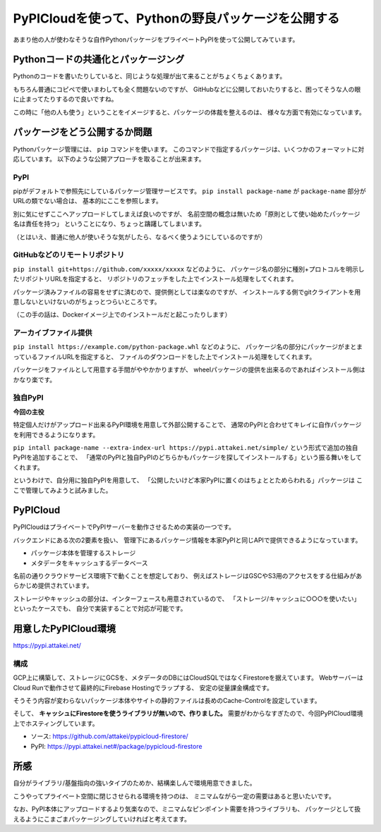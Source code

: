 ===================================================
PyPICloudを使って、Pythonの野良パッケージを公開する
===================================================

.. post:: 2020-09-23
   :category: Tech
   :tags: Python,PyPI,PyPICloud,

あまり他の人が使わなそうな自作PythonパッケージをプライベートPyPIを使って公開してみています。

Pythonコードの共通化とパッケージング
====================================

Pythonのコードを書いたりしていると、同じような処理が出て来ることがちょくちょくあります。

もちろん普通にコピペで使いまわしても全く問題ないのですが、
GitHubなどに公開しておいたりすると、困ってそうな人の眼に止まってたりするので良いですね。

この時に「他の人も使う」ということをイメージすると、パッケージの体裁を整えるのは、
様々な方面で有効になっています。

パッケージをどう公開するか問題
==============================

Pythonパッケージ管理には、 ``pip`` コマンドを使います。
このコマンドで指定するパッケージは、いくつかのフォーマットに対応しています。
以下のような公開アプローチを取ることが出来ます。

PyPI
----

pipがデフォルトで参照先にしているパッケージ管理サービスです。
``pip install package-name``  が ``package-name`` 部分がURLの類でない場合は、
基本的にここを参照します。

別に気にせずここへアップロードしてしまえば良いのですが、
名前空間の概念は無いため「原則として使い始めたパッケージ名は責任を持つ」
ということになり、ちょっと躊躇してしまいます。

.. textlint-disable

（とはいえ、普通に他人が使いそうな気がしたら、なるべく使うようにしているのですが）

.. textlint-enable

GitHubなどのリモートリポジトリ
------------------------------

.. textlint-disable

``pip install git+https://github.com/xxxxx/xxxxx`` などのように、
パッケージ名の部分に種別+プロトコルを明示したリポジトリURLを指定すると、
リポジトリのフェッチをした上でインストール処理をしてくれます。

.. textlint-enable

パッケージ済みファイルの容易をせずに済むので、提供側としては楽なのですが、
インストールする側でgitクライアントを用意しないといけないのがちょっとつらいところです。

（この手の話は、Dockerイメージ上でのインストールだと起こったりします）

アーカイブファイル提供
----------------------

.. textlint-disable

``pip install https://example.com/python-package.whl`` などのように、
パッケージ名の部分にパッケージがまとまっているファイルURLを指定すると、
ファイルのダウンロードをした上でインストール処理をしてくれます。

.. textlint-enable

パッケージをファイルとして用意する手間がややかかりますが、
wheelパッケージの提供を出来るのであればインストール側はかなり楽です。

独自PyPI
--------

**今回の主役**

特定個人だけがアップロード出来るPyPI環境を用意して外部公開することで、
通常のPyPIと合わせてキレイに自作パッケージを利用できるようになります。

``pip intall package-name --extra-index-url https://pypi.attakei.net/simple/``
という形式で追加の独自PyPIを追加することで、
「通常のPyPIと独自PyPIのどちらかもパッケージを探してインストールする」という振る舞いをしてくれます。

というわけで、自分用に独自PyPIを用意して、
「公開したいけど本家PyPIに置くのはちょととためらわれる」パッケージは
ここで管理してみようと試みました。

PyPICloud
=========

PyPICloudはプライベートでPyPIサーバーを動作させるための実装の一つです。

バックエンドにある次の2要素を扱い、
管理下にあるパッケージ情報を本家PyPIと同じAPIで提供できるようになっています。

- パッケージ本体を管理するストレージ
- メタデータをキャッシュするデータベース

.. mermaid:: pypicloud.mmd
    :alt: PyPICloudの基本構造
    :caption: PyPICloudの基本構造
    :align: center

名前の通りクラウドサービス環境下で動くことを想定しており、
例えばストレージはGSCやS3用のアクセスをする仕組みがあらかじめ提供されています。

.. textlint-disable

ストレージやキャッシュの部分は、インターフェースも用意されているので、
「ストレージ/キャッシュに○○○を使いたい」といったケースでも、
自分で実装することで対応が可能です。

.. textlint-enable

用意したPyPICloud環境
=====================

https://pypi.attakei.net/

構成
----

.. mermaid:: pypicloud-attakei.mmd
    :alt: 自分用PyPICloudの基本構造
    :caption: 自分用PyPICloudの基本構造
    :align: center

GCP上に構築して、ストレージにGCSを、メタデータのDBにはCloudSQLではなくFirestoreを据えています。
WebサーバーはCloud Runで動作させて最終的にFirebase Hostingでラップする、
安定の従量課金構成です。

そうそう内容が変わらないパッケージ本体やサイトの静的ファイルは長めのCache-Controlを設定しています。

そして、 **キャッシュにFirestoreを使うライブラリが無いので、作りました。**
需要がわからなすぎたので、今回PyPICloud環境上でホスティングしています。

- ソース: https://github.com/attakei/pypicloud-firestore/
- PyPI: https://pypi.attakei.net#/package/pypicloud-firestore

所感
====

自分がライブラリ/基盤指向の強いタイプのためか、結構楽しんで環境用意できました。

こうやってプライベート空間に閉じさせられる環境を持つのは、
ミニマムながら一定の需要はあると思いたいです。

なお、PyPI本体にアップロードするより気楽なので、ミニマムなピンポイント需要を持つライブラリも、
パッケージとして扱えるようにこまごまパッケージングしていければと考えてます。
